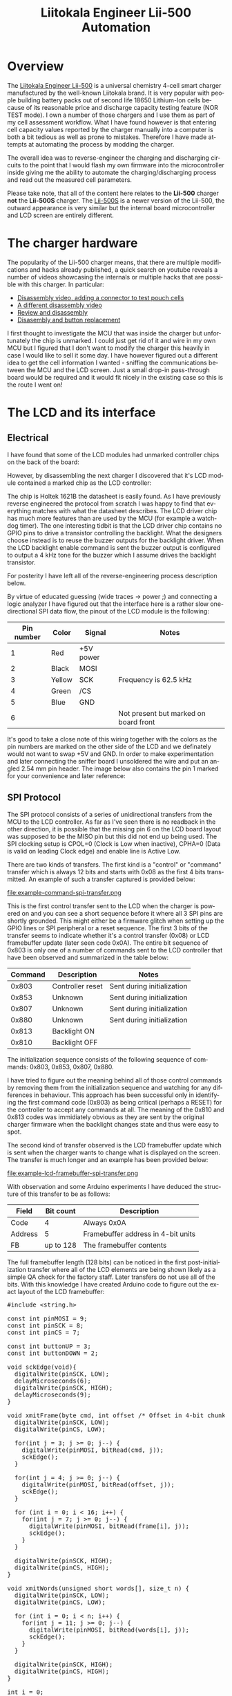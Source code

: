#+TITLE: Liitokala Engineer Lii-500 Automation
#+LANGUAGE: en

#+BEGIN_EXPORT html
<base href="liitokala-lii-500/"/>
#+END_EXPORT

* Overview

The [[http://www.liito-kala.com/page92?product_id=6&brd=1][Liitokala Engineer Lii-500]] is a universal chemistry 4-cell smart charger manufactured by the well-known Liitokala brand. It is very popular with people building battery packs out of second life
18650 Lithium-Ion cells because of its reasonable price and discharge capacity testing feature (NOR TEST mode). I own a number of those chargers and I use them as part of my cell assessment
workflow. What I have found however is that entering cell capacity values reported by the charger manually into a computer is both a bit tedious as well as prone to mistakes. Therefore I have
made attempts at automating the process by modding the charger.

The overall idea was to reverse-engineer the charging and discharging circuits to the point that I would flash my own firmware into the microcontroller inside giving me the ability to automate the
charging/discharging process and read out the measured cell parameters.

Please take note, that all of the content here relates to the *Lii-500* charger *not* the *Lii-500S* charger. The [[http://www.liito-kala.com/page92?product_id=20&brd=1][Lii-500S]] is a newer version of the Lii-500, the outward appearance is very similar
but the internal board microcontroller and LCD screen are entirely different.

* The charger hardware

The popularity of the Lii-500 charger means, that there are multiple modifications and hacks already published, a quick search on youtube reveals a number of videos showcasing the internals or
multiple hacks that are possible with this charger. In particular:

- [[https://www.youtube.com/watch?v=7qpD4n-aWsc][Disassembly video, adding a connector to test pouch cells]]
- [[https://www.youtube.com/watch?v=EDoHxwg7Yak][A different disassembly video]]
- [[https://www.youtube.com/watch?v=DZiGYneRyzE][Review and disassembly]]
- [[https://www.youtube.com/watch?v=DZiGYneRyzE][Disasembly and button replacement]]

I first thought to investigate the MCU that was inside the charger but unfortunately the chip is unmarked. I could just get rid of it and wire in my own MCU but I figured that I don't want to 
modify the charger this heavily in case I would like to sell it some day. I have however figured out a different idea to get the cell information I wanted - sniffing the communications between
the MCU and the LCD screen. Just a small drop-in pass-through board would be required and it would fit nicely in the existing case so this is the route I went on!

* The LCD and its interface
** Electrical

I have found that some of the LCD modules had unmarked controller chips on the back of the board:

[[file:lcd-module-back.jpg][file:thumb-lcd-module-back.jpg]]

However, by disassembling the next charger I discovered that it's LCD module contained a marked chip as the LCD controller:

[[file:lcd-module-holtek.jpg][file:thumb-lcd-module-holtek.jpg]]

The chip is Holtek 1621B the datasheet is easily found. As I have previously reverse engineered the protocol from scratch I was happy to find that everything matches with what the datasheet describes. 
The LCD driver chip has much more features than are used by the MCU (for example a watchdog timer). The one interesting tidbit is that the LCD driver chip contains no GPIO pins to drive a transistor 
controlling the backlight. What the designers choose instead is to reuse the buzzer outputs for the backlight driver. When the LCD backlight enable command is sent the buzzer output is configured to 
output a 4 kHz tone for the buzzer which I assume drives the backlight transistor.

For posterity I have left all of the reverse-engineering process description below.

By virtue of educated guessing (wide traces -> power ;) and connecting a logic analyzer I have figured out that the interface here is a rather slow one-directional SPI data flow, the pinout of the LCD module
is the following:

|------------+--------+-----------+---------------------------------------|
| Pin number | Color  | Signal    | Notes                                 |
|------------+--------+-----------+---------------------------------------|
|          1 | Red    | +5V power |                                       |
|          2 | Black  | MOSI      |                                       |
|          3 | Yellow | SCK       | Frequency is 62.5 kHz                 |
|          4 | Green  | /CS       |                                       |
|          5 | Blue   | GND       |                                       |
|          6 |        |           | Not present but marked on board front |
|------------+--------+-----------+---------------------------------------|

It's good to take a close note of this wiring together with the colors as the pin numbers are marked on the other side of the LCD and we definately would not want to swap +5V and GND. In order to
make experimentation and later connecting the sniffer board I unsoldered the wire and put an angled 2.54 mm pin header. The image below also contains the pin 1 marked for your convenience and later
reference:

[[file:lcd-module-connector.jpg][file:thumb-lcd-module-connector.jpg]]

** SPI Protocol

The SPI protocol consists of a series of unidirectional transfers from the MCU to the LCD controller. As far as I've seen there is no readback in the other direction, it is possible that the missing
pin 6 on the LCD board layout was supposed to be the MISO pin but this did not end up being used. The SPI clocking setup is CPOL=0 (Clock is Low when inactive), CPHA=0 (Data is valid on leading Clock
edge) and enable line is Active Low.

There are two kinds of transfers. The first kind is a "control" or "command" transfer which is always 12 bits and starts with 0x08 as the first 4 bits transmitted. An example of such a transfer captured
is provided below:

file:example-command-spi-transfer.png

This is the first control transfer sent to the LCD when the charger is powered on and you can see a short sequence before it where all 3 SPI pins are shortly grounded. This might either be a firmware glitch when
setting up the GPIO lines or SPI peripheral or a reset sequence. The first 3 bits of the transfer seems to indicate whether it's a control transfer (0x08) or LCD framebuffer update (later seen code 0x0A).
The entire bit sequence of 0x803 is only one of a number of commands sent to the LCD controller that have been observed and summarized in the table below:

|---------+------------------+----------------------------|
| Command | Description      | Notes                      |
|---------+------------------+----------------------------|
|   0x803 | Controller reset | Sent during initialization |
|   0x853 | Unknown          | Sent during initialization |
|   0x807 | Unknown          | Sent during initialization |
|   0x880 | Unknown          | Sent during initialization |
|   0x813 | Backlight ON     |                            |
|   0x810 | Backlight OFF    |                            |
|---------+------------------+----------------------------|

The initialization sequence consists of the following sequence of commands: 0x803, 0x853, 0x807, 0x880.

I have tried to figure out the meaning behind all of those control commands by removing them from the initialization sequence and watching for any differences in behaviour. This approach has been successful
only in identifying the first command code (0x803) as being critical (perhaps a RESET) for the controller to accept any commands at all. The meaning of the 0x810 and 0x813 codes was immidiately obvious
as they are sent by the original charger firmware when the backlight changes state and thus were easy to spot.


The second kind of transfer observed is the LCD framebuffer update which is sent when the charger wants to change what is displayed on the screen. The transfer is much longer and an example has been provided
below:

file:example-lcd-framebuffer-spi-transfer.png

With observation and some Arduino experiments I have deduced the structure of this transfer to be as follows:

|---------+-----------+------------------------------------|
| Field   | Bit count | Description                        |
|---------+-----------+------------------------------------|
| Code    |         4 | Always 0x0A                        |
| Address |         5 | Framebuffer address in 4-bit units |
| FB      | up to 128 | The framebuffer contents           |
|---------+-----------+------------------------------------|

The full framebuffer length (128 bits) can be noticed in the first post-initialization transfer where all of the LCD elements are being shown likely as a simple QA check for the factory staff. 
Later transfers do not use all of the bits. With this knowledge I have created Arduino code to figure out the exact layout of the LCD framebuffer:

#+BEGIN_EXPORT html
<pre>
#include &lt;string.h&gt;

const int pinMOSI = 9;
const int pinSCK = 8;
const int pinCS = 7;

const int buttonUP = 3;
const int buttonDOWN = 2;

void sckEdge(void){
  digitalWrite(pinSCK, LOW);
  delayMicroseconds(6);
  digitalWrite(pinSCK, HIGH);
  delayMicroseconds(9);
}

void xmitFrame(byte cmd, int offset /* Offset in 4-bit chunks */, byte frame[16]) {
  digitalWrite(pinSCK, LOW);
  digitalWrite(pinCS, LOW);

  for(int j = 3; j >= 0; j--) {
    digitalWrite(pinMOSI, bitRead(cmd, j));      
    sckEdge();  
  }

  for(int j = 4; j >= 0; j--) {
    digitalWrite(pinMOSI, bitRead(offset, j));      
    sckEdge();  
  }
  
  for (int i = 0; i < 16; i++) {
    for(int j = 7; j >= 0; j--) {
      digitalWrite(pinMOSI, bitRead(frame[i], j));      
      sckEdge();  
    }
  }

  digitalWrite(pinSCK, HIGH);
  digitalWrite(pinCS, HIGH);  
}

void xmitWords(unsigned short words[], size_t n) {
  digitalWrite(pinSCK, LOW);
  digitalWrite(pinCS, LOW);
  
  for (int i = 0; i < n; i++) {
    for(int j = 11; j >= 0; j--) {
      digitalWrite(pinMOSI, bitRead(words[i], j));      
      sckEdge();  
    }
  }

  digitalWrite(pinSCK, HIGH);
  digitalWrite(pinCS, HIGH);
}

int i = 0;

void setup() {
  Serial.begin(115200);
  Serial.println("XSL-Lii500A-B2 LCD test code");
    
  pinMode(pinMOSI, OUTPUT);
  pinMode(pinSCK, OUTPUT);
  pinMode(pinCS, OUTPUT);
  
  pinMode(buttonUP, INPUT_PULLUP);
  pinMode(buttonDOWN, INPUT_PULLUP);

  digitalWrite(pinMOSI, HIGH);
  digitalWrite(pinSCK, HIGH);
  digitalWrite(pinCS, HIGH);  

  /* This may be some kind of reset sequence */
  digitalWrite(pinMOSI, LOW);
  digitalWrite(pinSCK, LOW);
  digitalWrite(pinCS, LOW);
  delayMicroseconds(2);
  digitalWrite(pinMOSI, HIGH);
  digitalWrite(pinSCK, HIGH);
  digitalWrite(pinCS, HIGH);  
  delayMicroseconds(50);

  unsigned short w1[1];

  // send initialization instructions
  w1[0] = 0x803;
  xmitWords(w1, 1);   
  
  w1[0] = { 0x853 };
  xmitWords(w1, 1);
  delayMicroseconds(5);

  w1[0] = { 0x807 };
  xmitWords(w1, 1);
  delayMicroseconds(5);

  w1[0] = { 0x880 };
  xmitWords(w1, 1);
  delayMicroseconds(5);

  /* Enable backlight */
  w1[0] = { 0x813 };
  xmitWords(w1, 1);
  delayMicroseconds(5);

  /* Use 0x810 to disable backlight */
  
}

void loop() { 

    if (digitalRead(buttonUP)) {
      i += 1;
    }
    
    if (digitalRead(buttonDOWN)) {
      i -= 1;
    }

    char buf[128];
    sprintf(buf, "i %02d byte %02d bit %02d", i, i /  8, 7-(i % 8));
    Serial.println(buf);
   
    byte zeroframe[16] = {
      0x00, 0x00, 0x00, 0x00, 0x00, 0x00, 0x00, 0x00,
      0x00, 0x00, 0x00, 0x00, 0x00, 0x00, 0x00, 0x00
    };

    bitSet(zeroframe[i / 8], 7-(i % 8));
    xmitFrame(0x0A, 0, zeroframe);

    unsigned short w1[] = { 0x813 };
    xmitWords(w1, 1);
    delayMicroseconds(15);
    
    delay(100);
      
}
</pre>
#+END_EXPORT

Relevant logic probe captures which can be opened in the [[https://www.saleae.com/downloads/][Saleae Logic software]] and are provided in the Extras section at the end.

** Framebuffer layout

Using the above code I figured out the mapping between the particular framebuffer bits and different pieces of the LCD display. Please note, that the LCD module that I had had the silkscreen marking of
"XSL-Lii500A-B2". In case you find a different LCD module in your particular charger you might find that your mapping is different.

[[file:lcd-display-layout.jpg][file:thumb-lcd-display-layout.jpg]]

The numbers on the image correspond to indices inside the framebuffer. For example, if you set the bit number 99 (starting from 0 being the first bit) in the framebuffer then the "End" marker will show
on the LCD.

* The SPI sniffer

After confirming the basic facts about the protocol the first version of the sniffer was breadboarded and later improved upon:

[[file:spi-sniffer-breadboard.jpg][file:thumb-spi-sniffer-breadboard.jpg]]

The SPI sniffer itself was built using the popular [[https://components101.com/microcontrollers/stm32f103c8t8-blue-pill-development-board][Blue Pill]] board using the STM32F103C8 microcontroller. It has been chosen because it contains a built-in USB interface that will be used in the final 
version to transmit data from the LCD to a PC. 

** Bus tap board

The next order of business was to somehow bring out the LCD wires from outside of the charger enclosure neatly in order to connect them to whatever will be snffing the traffic. For this purpose
a small breadboard has been used together with three 2.54 mm angled headers. All of this fits neatly at the back of the LCD module with the external wire running down the middle and out of a air
vent in the case:

[[file:spi-sniffer-breakout-board.jpg][file:thumb-spi-sniffer-breakout-board.jpg]]

After putting the bus tap board and the original PCB in please do not forget to put in some heat-conductive paste or glue into the small rectangular slots where two NTC sensors fit in. These
slots have been marked on the photo above.

** The sniffer code

The code uses USB to transfer the SPI traffic to the host for interpretation. It was based around a CDC-ACM example. It doesn't have a proper USB VID and PID currently.

The SPI transfer content is sent out using a rather ghetto packet format which should provide reasonable stream synchronization and recovery in case the reader jumps into a middle of an already transmitted
 packet. It's sure not future-proof though and some other way will need to be devised (maybe HDLC or PPP framing?).

The code uses interrupts to detect all of the /CS and clock edges instead of polling or using the built-in SPI peripheral. I have found interrupts to be more reliable than simple polling and the built-in
 SPI peripheral is not useable in our case as it can reliably handle SPI transfers that are not multiples of 8 or 16 bits in length.

The sniffer code has been built using the excellent [[https://github.com/libopencm3/libopencm3][libopencm3]] library for ARM Cortex M3 microcontrollers with the Makefiles and overall structure copied from our supreme leader Mike's [[https://github.com/szczys/bluepill-opencm3][opencm3 examples]]. 

The only significant gotcha worth mentioning is the fact that both PB10 and PB13 should be connected to /CS to properly separate falling and rising edges of /CS to mark the beginning and end of SPI 
transfers. I have tried to trigger a single pin on both edges but when the interrupt function executes there seems to be no way to check which edge has triggered it. The code has been also published on
[[https://github.com/mgrela/bluepill-opencm3][github]]. 

#+BEGIN_EXPORT html
<pre>
#include &lt;libopencm3/stm32/rcc.h&gt;
#include &lt;libopencm3/stm32/gpio.h&gt;
#include &lt;libopencm3/stm32/usart.h&gt;
#include &lt;libopencm3/cm3/nvic.h&gt;
#include &lt;libopencm3/stm32/exti.h&gt;
#include &lt;string.h&gt;

#include &lt;libopencm3/usb/usbd.h&gt;
#include &lt;libopencm3/usb/cdc.h&gt;

#include "serial_number.h"

void init_clocks(void);
void init_io(void);
void init_exti(void);
int main(void);


static const struct usb_device_descriptor dev = {
	.bLength = USB_DT_DEVICE_SIZE,
	.bDescriptorType = USB_DT_DEVICE,
	.bcdUSB = 0x0200,
	.bDeviceClass = USB_CLASS_CDC,
	.bDeviceSubClass = 0,
	.bDeviceProtocol = 0,
	.bMaxPacketSize0 = 64,
	.idVendor = 0x0483,
	.idProduct = 0x5740,
	.bcdDevice = 0x0200,
	.iManufacturer = 1,
	.iProduct = 2,
	.iSerialNumber = 3,
	.bNumConfigurations = 1,
};

/*
 * This notification endpoint isn't implemented. According to CDC spec its
 * optional, but its absence causes a NULL pointer dereference in Linux
 * cdc_acm driver.
 */
static const struct usb_endpoint_descriptor comm_endp[] = {{
	.bLength = USB_DT_ENDPOINT_SIZE,
	.bDescriptorType = USB_DT_ENDPOINT,
	.bEndpointAddress = 0x83,
	.bmAttributes = USB_ENDPOINT_ATTR_INTERRUPT,
	.wMaxPacketSize = 16,
	.bInterval = 255,
}};

static const struct usb_endpoint_descriptor data_endp[] = {{
	.bLength = USB_DT_ENDPOINT_SIZE,
	.bDescriptorType = USB_DT_ENDPOINT,
	.bEndpointAddress = 0x01,
	.bmAttributes = USB_ENDPOINT_ATTR_BULK,
	.wMaxPacketSize = 64,
	.bInterval = 1,
}, {
	.bLength = USB_DT_ENDPOINT_SIZE,
	.bDescriptorType = USB_DT_ENDPOINT,
	.bEndpointAddress = 0x82,
	.bmAttributes = USB_ENDPOINT_ATTR_BULK,
	.wMaxPacketSize = 64,
	.bInterval = 1,
}};

static const struct {
	struct usb_cdc_header_descriptor header;
	struct usb_cdc_call_management_descriptor call_mgmt;
	struct usb_cdc_acm_descriptor acm;
	struct usb_cdc_union_descriptor cdc_union;
} __attribute__((packed)) cdcacm_functional_descriptors = {
	.header = {
		.bFunctionLength = sizeof(struct usb_cdc_header_descriptor),
		.bDescriptorType = CS_INTERFACE,
		.bDescriptorSubtype = USB_CDC_TYPE_HEADER,
		.bcdCDC = 0x0110,
	},
	.call_mgmt = {
		.bFunctionLength = 
			sizeof(struct usb_cdc_call_management_descriptor),
		.bDescriptorType = CS_INTERFACE,
		.bDescriptorSubtype = USB_CDC_TYPE_CALL_MANAGEMENT,
		.bmCapabilities = 0,
		.bDataInterface = 1,
	},
	.acm = {
		.bFunctionLength = sizeof(struct usb_cdc_acm_descriptor),
		.bDescriptorType = CS_INTERFACE,
		.bDescriptorSubtype = USB_CDC_TYPE_ACM,
		.bmCapabilities = 0,
	},
	.cdc_union = {
		.bFunctionLength = sizeof(struct usb_cdc_union_descriptor),
		.bDescriptorType = CS_INTERFACE,
		.bDescriptorSubtype = USB_CDC_TYPE_UNION,
		.bControlInterface = 0,
		.bSubordinateInterface0 = 1, 
	 }
};

static const struct usb_interface_descriptor comm_iface[] = {{
	.bLength = USB_DT_INTERFACE_SIZE,
	.bDescriptorType = USB_DT_INTERFACE,
	.bInterfaceNumber = 0,
	.bAlternateSetting = 0,
	.bNumEndpoints = 1,
	.bInterfaceClass = USB_CLASS_CDC,
	.bInterfaceSubClass = USB_CDC_SUBCLASS_ACM,
	.bInterfaceProtocol = USB_CDC_PROTOCOL_AT,
	.iInterface = 0,

	.endpoint = comm_endp,

	.extra = &cdcacm_functional_descriptors,
	.extralen = sizeof(cdcacm_functional_descriptors)
}};

static const struct usb_interface_descriptor data_iface[] = {{
	.bLength = USB_DT_INTERFACE_SIZE,
	.bDescriptorType = USB_DT_INTERFACE,
	.bInterfaceNumber = 1,
	.bAlternateSetting = 0,
	.bNumEndpoints = 2,
	.bInterfaceClass = USB_CLASS_DATA,
	.bInterfaceSubClass = 0,
	.bInterfaceProtocol = 0,
	.iInterface = 0,

	.endpoint = data_endp,
}};

static const struct usb_interface ifaces[] = {{
	.num_altsetting = 1,
	.altsetting = comm_iface,
}, {
	.num_altsetting = 1,
	.altsetting = data_iface,
}};

static const struct usb_config_descriptor config = {
	.bLength = USB_DT_CONFIGURATION_SIZE,
	.bDescriptorType = USB_DT_CONFIGURATION,
	.wTotalLength = 0,
	.bNumInterfaces = 2,
	.bConfigurationValue = 1,
	.iConfiguration = 0,
	.bmAttributes = 0x80,
	.bMaxPower = 0x32,

	.interface = ifaces,
};

static const char *usb_strings[] = {
	"Black Sphere Technologies",
	"CDC-ACM Demo",
	USB_SERIALNO,
};

/* Buffer to be used for control requests. */
uint8_t usbd_control_buffer[128];

static enum usbd_request_return_codes cdcacm_control_request(usbd_device *usbd_dev, struct usb_setup_data *req, uint8_t **buf,
		uint16_t *len, void (**complete)(usbd_device *usbd_dev, struct usb_setup_data *req))
{
	(void)complete;
	(void)buf;
	(void)usbd_dev;

	switch(req->bRequest) {
	case USB_CDC_REQ_SET_CONTROL_LINE_STATE: {
		/*
		 * This Linux cdc_acm driver requires this to be implemented
		 * even though it's optional in the CDC spec, and we don't
		 * advertise it in the ACM functional descriptor.
		 */
		char local_buf[10];
		struct usb_cdc_notification *notif = (void *)local_buf;

		/* We echo signals back to host as notification. */
		notif->bmRequestType = 0xA1;
		notif->bNotification = USB_CDC_NOTIFY_SERIAL_STATE;
		notif->wValue = 0;
		notif->wIndex = 0;
		notif->wLength = 2;
		local_buf[8] = req->wValue & 3;
		local_buf[9] = 0;
		// usbd_ep_write_packet(0x83, buf, 10);
		return USBD_REQ_HANDLED;
		}
	case USB_CDC_REQ_SET_LINE_CODING: 
		if(*len < sizeof(struct usb_cdc_line_coding))
			return USBD_REQ_NOTSUPP;

		return USBD_REQ_HANDLED;
	}
	return USBD_REQ_NOTSUPP;
}

static void cdcacm_data_rx_cb(usbd_device *usbd_dev, uint8_t ep)
{
	(void)ep;
  char buf[64];
	usbd_ep_read_packet(usbd_dev, 0x01, buf, sizeof(buf));
}

static void cdcacm_set_config(usbd_device *usbd_dev, uint16_t wValue)
{
	(void)wValue;

	usbd_ep_setup(usbd_dev, 0x01, USB_ENDPOINT_ATTR_BULK, 64, cdcacm_data_rx_cb);
	usbd_ep_setup(usbd_dev, 0x82, USB_ENDPOINT_ATTR_BULK, 64, NULL);
	usbd_ep_setup(usbd_dev, 0x83, USB_ENDPOINT_ATTR_INTERRUPT, 16, NULL);

	usbd_register_control_callback(
				usbd_dev,
				USB_REQ_TYPE_CLASS | USB_REQ_TYPE_INTERFACE,
				USB_REQ_TYPE_TYPE | USB_REQ_TYPE_RECIPIENT,
				cdcacm_control_request);
}

void init_clocks(void) {
  // internal oscillator (HSI) at 48MHz
  rcc_clock_setup_in_hsi_out_48mhz();
	rcc_periph_clock_enable(RCC_GPIOB);
}

void init_io(void) {

  // /CS  -> PB10 and PB13 (to properly detect both edges)
  // SCK  -> PB11
  // MOSI -> PB12
	gpio_set_mode(GPIOB, GPIO_MODE_INPUT, GPIO_CNF_INPUT_FLOAT, GPIO10 | GPIO11 | GPIO12 | GPIO13);

}

void init_exti(void)
{
	rcc_periph_clock_enable(RCC_AFIO);
	nvic_enable_irq(NVIC_EXTI15_10_IRQ);

	exti_select_source(EXTI10, GPIOB);
	exti_select_source(EXTI11, GPIOB);
	exti_select_source(EXTI13, GPIOB);

  exti_set_trigger(EXTI10, EXTI_TRIGGER_FALLING);
  exti_set_trigger(EXTI11, EXTI_TRIGGER_RISING);
  exti_set_trigger(EXTI13, EXTI_TRIGGER_RISING);

}

volatile char buf[512];
volatile unsigned int bit_count;
volatile bool flag = false;

#define BIT_WRITE(word, n, bit) word = (word & ~(1U << (n) )) | (bit << (n) )

void exti15_10_isr(void) {

  if (exti_get_flag_status(EXTI11)) {
    exti_reset_request(EXTI11);

    // sample and store MOSI bit in buffer
    bool bit = gpio_get(GPIOB, GPIO12);
    BIT_WRITE(buf[2 + bit_count / 8], 7-(bit_count % 8), bit);
    bit_count += 1;
  }

  if (exti_get_flag_status(EXTI10)) {
    exti_reset_request(EXTI10);

    exti_disable_request(EXTI10);
    exti_enable_request(EXTI13);

    exti_enable_request(EXTI11);
  }

  if (exti_get_flag_status(EXTI13)) {
    exti_reset_request(EXTI13);

  	exti_disable_request(EXTI10);
  	exti_disable_request(EXTI11);
  	exti_disable_request(EXTI13);

    flag = true;

  }
}

#define BYTECOUNT(bits) ( ((bits) & 0x07) ? ((bits) / 8) + 1 : ((bits) / 8) )

int main() {
	usbd_device *usbd_dev;

  init_clocks();
  init_io();
  init_exti();

	usbd_dev = usbd_init(&st_usbfs_v1_usb_driver, &dev, &config, usb_strings, 3, usbd_control_buffer, sizeof(usbd_control_buffer));
	usbd_register_set_config_callback(usbd_dev, cdcacm_set_config);

	exti_enable_request(EXTI10);
  exti_disable_request(EXTI13);

  while(1) {
		usbd_poll(usbd_dev);

    if (! flag) {
      continue;
    }

    /* Send packet with SPI transaction data */
    bit_count = bit_count & 0xFF;
    buf[0] = 0xF0;
    buf[1] = bit_count;
    buf[2 + BYTECOUNT(bit_count)] = 0x0F;
    usbd_ep_write_packet(usbd_dev, 0x82, buf, 3 + BYTECOUNT(bit_count));

    memset(buf, 0, sizeof(buf));
    
    bit_count = 0;
    flag = false;

  	exti_enable_request(EXTI10);
  	exti_disable_request(EXTI13);
  }

  return 0;
}
</pre>
#+END_EXPORT

One non-standard caveat is that I added an additional target to the makefile which is used to generate a unique USB serial number for the device:

#+BEGIN_EXPORT html
<pre>
➜  spi_sniffer git:(master) ✗ make serial
echo '#define USB_SERIALNO "' | tr -d "\r\n" > serial_number.h
uuidgen | tr -d "\r\n" >> serial_number.h
echo '"' >> serial_number.h
➜  spi_sniffer git:(master) ✗ cat serial_number.h 
#define USB_SERIALNO "0d79079b-a1c1-4d59-9035-ad77506fbe99"
➜  spi_sniffer git:(master) ✗ 
</pre>
#+END_EXPORT

This file is used so that you can assign a serial number to each SPI sniffer device you build allowing the host to differentiate between interfaces for different chargers.

** Interpreting the data

Interpreting the raw data sent via serial port to a USB host is performed using Python code published [[https://github.com/mgrela/greatriver/blob/master/bin/test-liitokala-lcd.py][here]]. The Python encodes the LCD layout reverse-engineered as well as provides some logic to detect
nonsensical data that can be received from the LCD (for example 7-segment codes which do not correspond to any characters) allowing for some protection against invalid data begin passed downwards to your
application code. The end result is that the data shown on the LCD is reliably replicated in the tool's output. For example, when no cells are connected and the LCD displays a 'null' string the sniffer
produces:

#+BEGIN_EXPORT html
<pre>
2021-06-24 13:24.14 [info     ] lcd state                      state={'null': True}
</pre>
#+END_EXPORT

when a cell is being charged:

#+BEGIN_EXPORT html
<pre>
2021-06-24 13:25.06 [info     ] lcd state                      state={'capacity': '0 mAh', 'cell_select': '1', 'mode': 'charge', 'end': False, 'usb': False, 'voltage': '4.19 V', 'current_select': '500 mA', 'time': {'hours': 0, 'minutes': 0, 'tick': True, 'h': True}, 'ir': '125 mΩ'}
</pre>
#+END_EXPORT

and when charging finishes:

#+BEGIN_EXPORT html
<pre>
2021-06-24 13:43.29 [info     ] lcd state                      state={'capacity': '24 mAh', 'cell_select': '1', 'mode': 'charge', 'end': True, 'usb': False, 'voltage': '4.2 V', 'current_select': '500 mA', 'time': {'hours': 0, 'minutes': 15, 'tick': True, 'h': True}, 'ir': '125 mΩ'}
</pre>
#+END_EXPORT

* The sidekick board

In order to make the entire idea easier to use I have began developing a custom PCB with streamlined connectors and small footprint. The board is basically a [[https://stm32-base.org/assets/pdf/boards/original-schematic-STM32F103C8T6-Blue_Pill.pdf][STM32 Blue Pill]] remixed for this application.
The Kicad project of the REV1 board can be downloaded [[file:sidekick.kicad/sidekick-rev1.zip][here]].

* Future developments

This is not by all means a finished project. The future direction of development is planned to be (in the order of highest-priority on top):

- a proper PCB that fits all of the connectors and the STM32 on a board small enough to fit entirely inside the case of the charger
- support for probing of the cell voltage during the discharge cycle to plot individual cell discharge curves
- support for sensing the temperature of each cell to detect abnormal heat, the charger itself has two NTC elements built in however they seem to be only used as a safety feature, the data from them is not displayed
- support for other chargers (starting likely from the [[http://www.liito-kala.com/page92?product_id=20&brd=1][Lii-500S]])
- support for monitoring more than one charger with a single board


* Addendum

- [[file:cell-connected-no-charging.logicdata][Logic probe capture when a cell is connected]]
- [[file:start-and-null.logicdata][Logic probe capture after power-on]]
- [[https://www.holtek.com/documents/10179/116711/HT1621v321.pdf][The LCD controller datasheet]]
